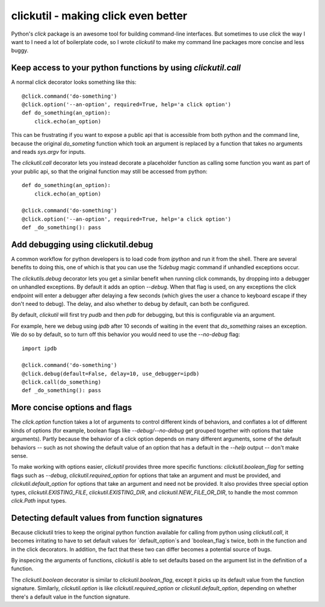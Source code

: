 clickutil - making click even better
====================================

Python's `click` package is an awesome tool for building command-line
interfaces. But sometimes to use `click` the way I want to I need a
lot of boilerplate code, so I wrote `clickutil` to make my command
line packages more concise and less buggy.


Keep access to your python functions by using `clickutil.call`
--------------------------------------------------------------

A normal click decorator looks something like this::

    @click.command('do-something')
    @click.option('--an-option', required=True, help='a click option')
    def do_something(an_option):
        click.echo(an_option)


This can be frustrating if you want to expose a public api that is accessible
from both python and the command line, because the original `do_someting`
function which took an argument is replaced by a function that takes no
arguments and reads `sys.argv` for inputs.

The `clickutil.call` decorator lets you instead decorate a placeholder function
as calling some function you want as part of your public api, so that the
original function may still be accessed from python::

    def do_something(an_option):
        click.echo(an_option)

    @click.command('do-something')
    @click.option('--an-option', required=True, help='a click option')
    def _do_something(): pass


Add debugging using clickutil.debug
-----------------------------------

A common workflow for python developers is to load code from `ipython` and run
it from the shell. There are several benefits to doing this, one of which is
that you can use the `%debug` magic command if unhandled exceptions occur.

The `clickutils.debug` decorator lets you get a similar benefit when running
click commands, by dropping into a debugger on unhandled exceptions. By default
it adds an option `--debug`. When that flag is used, on any exceptions the click
endpoint will enter a debugger after delaying a few seconds (which gives the
user a chance to keyboard escape if they don't need to debug). The delay, and
also whether to debug by default, can both be configured.

By default, `clickutil` will first try `pudb` and then `pdb` for debugging, but
this is configurable via an argument.

For example, here we debug using `ipdb` after 10 seconds of waiting in the
event that `do_something` raises an exception. We do so by default, so to
turn off this behavior you would need to use the `--no-debug` flag::

  import ipdb

  @click.command('do-something')
  @click.debug(default=False, delay=10, use_debugger=ipdb)
  @click.call(do_something)
  def _do_something(): pass

More concise options and flags
------------------------------

The `click.option` function takes a lot of arguments to control different
kinds of behaviors, and conflates a lot of different kinds of options
(for example, boolean flags like `--debug/--no-debug` get grouped together
with options that take arguments). Partly because the behavior of a click
option depends on many different arguments, some of the default behaviors -- such
as not showing the default value of an option that has a default in the
`--help` output -- don't make sense.

To make working with options easier, `clickutil` provides three more specific
functions: `clickutil.boolean_flag` for setting flags such as `--debug`,
`clickutil.required_option` for options that take an argument and must be
provided, and `clickutil.default_option` for options that take an argument
and need not be provided. It also provides three special option types,
`clickutil.EXISTING_FILE`, `clickutil.EXISTING_DIR`, and
`clickutil.NEW_FILE_OR_DIR`, to handle the most common `click.Path` input
types.

Detecting default values from function signatures
-------------------------------------------------

Because clickutil tries to keep the original python function available
for calling from python using `clickutil.call`, it becomes irritating to
have to set default values for `default_option`s and `boolean_flag`s twice,
both in the function and in the click decorators. In addition, the fact that
these two can differ becomes a potential source of bugs.

By inspecing the arguments of functions, `clickutil` is able to set defaults
based on the argument list in the definition of a function.

The `clickutil.boolean` decorator is similar to `clickutil.boolean_flag`,
except it picks up its default value from the function signature. Similarly,
`clickutil.option` is like `clickutil.required_option` or
`clickutil.default_option`, depending on whether there's a default value in the
function signature.
